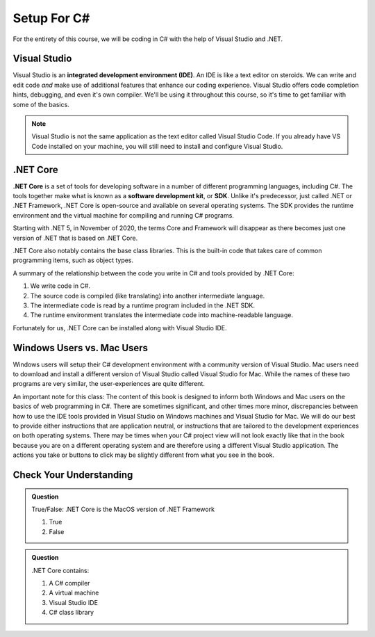 Setup For C#
============

For the entirety of this course, we will be coding in C# with the help of Visual Studio and .NET. 

.. index:: ! integrated development environment, IDE

.. _install-visual-studio:

Visual Studio
-------------

Visual Studio is an **integrated development environment (IDE)**. An IDE is like a text
editor on steroids. We can write and edit code *and* make use of additional features that 
enhance our coding experience. Visual Studio offers
code completion hints, debugging, and even it's own compiler. We'll be using it throughout
this course, so it's time to get familiar with some of the basics.

.. admonition:: Note

   Visual Studio is not the same application as the text editor called Visual Studio Code. 
   If you already have VS Code installed on your machine, you will still need to 
   install and configure Visual Studio.


.. _dotnet-intro: 

.. index:: ! .NET Core, ! Software Development Kit, ! SDK

.NET Core
---------

**.NET Core** is a set of tools for developing software in a number of different programming languages, including C#.
The tools together make what is known as a **software development kit**, or **SDK**.
Unlike it's predecessor, just called .NET or .NET Framework, .NET Core is open-source and available on several 
operating systems. The SDK provides the runtime environment and the virtual machine for compiling 
and running C# programs. 

Starting with .NET 5, in November of 2020, the terms Core and Framework will disappear as there becomes just one
version of .NET that is based on .NET Core.

.NET Core also notably contains the base class libraries. This is the built-in code that takes care of common programming items,
such as object types.

.. _compiling-csharp:

A summary of the relationship between the code you write in C# and tools provided by .NET Core:

#. We write code in C#.
#. The source code is compiled (like translating) into another intermediate language.
#. The intermediate code is read by a runtime program included in the .NET SDK.
#. The runtime environment translates the intermediate code into machine-readable language.

Fortunately for us, .NET Core can be installed along with Visual Studio IDE.

Windows Users vs. Mac Users
---------------------------

Windows users will setup their C# development environment with a community version of Visual Studio. Mac users
need to download and install a different version of Visual Studio called Visual Studio for Mac. While the names of 
these two programs are very similar, the user-experiences are quite different.

An important note for this class: The content of this book is designed to inform both Windows and Mac users on the 
basics of web programming in C#. There are sometimes significant, and other times more minor, discrepancies between 
how to use the IDE tools provided in Visual Studio on Windows machines and Visual Studio for Mac. We will do our 
best to provide either instructions that are application neutral, or instructions that are tailored to the development
experiences on both operating systems. There may be times when your C# project view will not look exactly like that in
the book because you are on a different operating system and are therefore using a different Visual Studio application.
The actions you take or buttons to click may be slightly different from what you see in the book.


Check Your Understanding
------------------------

.. admonition:: Question

   True/False: .NET Core is the MacOS version of .NET Framework

   #. True
   #. False

.. ans: False, while .NET Core can operate in MacOS, it is not specific to that operating system

.. admonition:: Question

   .NET Core contains:

   #. A C# compiler
   #. A virtual machine
   #. Visual Studio IDE
   #. C# class library

.. ans: a, b, d. C# compiler, virtual machine, C# class library

